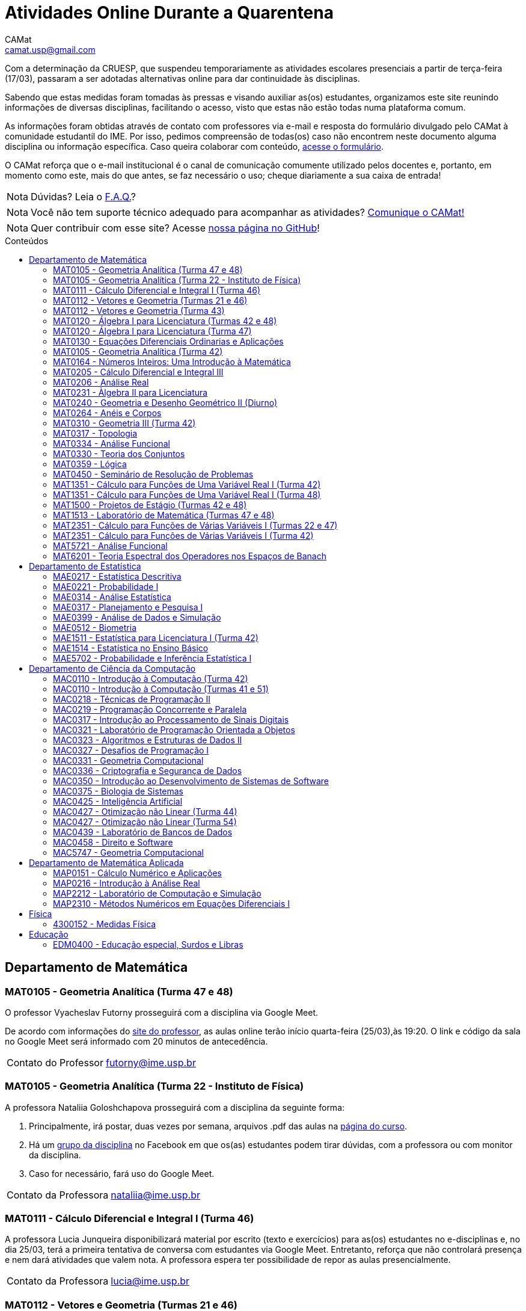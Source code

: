 = Atividades Online Durante a Quarentena
CAMat <camat.usp@gmail.com>
:favicon: ./favicon.svg
:toc: macro
:toc-title: Conteúdos
:note-caption: Nota
:icons: font
:stylesheet: styles.css
:hide-uri-scheme:

Com a determinação da CRUESP, que suspendeu temporariamente as atividades 
escolares presenciais a partir de terça-feira (17/03), passaram a ser adotadas 
alternativas online para dar continuidade às disciplinas.

Sabendo que estas medidas foram tomadas às pressas e visando auxiliar as(os) 
estudantes, organizamos este site reunindo informações de diversas disciplinas, 
facilitando o acesso, visto que estas não estão todas numa plataforma comum.

As informações foram obtidas através de contato com professores via e-mail e 
resposta do formulário divulgado pelo CAMat à comunidade estudantil do IME. 
Por isso, pedimos compreensão de todas(os) caso não encontrem neste documento 
alguma disciplina ou informação específica. Caso queira colaborar com conteúdo, 
https://qrgo.page.link/ENFtn[acesse o formulário].

O CAMat reforça que o e-mail institucional é o canal de comunicação comumente 
utilizado pelos docentes e, portanto, em momento como este, mais do que antes, 
se faz necessário o uso; cheque diariamente a sua caixa de entrada!

[NOTE]
Dúvidas? Leia o 
https://camat-usp.github.io/Atividades-Online-Durante-a-Quarentena/faq.html[F.A.Q.]?

[NOTE]
Você não tem suporte técnico adequado para acompanhar as atividades?
https://qrgo.page.link/DRMk5[Comunique o CAMat!]

[NOTE]
Quer contribuir com esse site? Acesse 
https://github.com/camat-usp/Atividades-Online-Durante-a-Quarentena[nossa página no GitHub]!

toc::[]

== Departamento de Matemática

=== MAT0105 - Geometria Analítica (Turma 47 e 48)

O professor Vyacheslav Futorny prosseguirá com a disciplina via Google Meet.

De acordo com informações do 
https://www.ime.usp.br/~futorny/teaching.html[site do professor], as aulas 
online terão início quarta-feira (25/03),às 19:20. O link e código da sala no 
Google Meet será informado com 20 minutos de antecedência.

[horizontal]
Contato do Professor:: futorny@ime.usp.br

=== MAT0105 - Geometria Analítica (Turma 22 - Instituto de Física)

A professora Nataliia Goloshchapova prosseguirá com a disciplina da seguinte 
forma:

. Principalmente, irá postar, duas vezes por semana, arquivos .pdf das aulas na 
https://www.ime.usp.br/~nataliia/ensino_2020_1/[página do curso].

. Há um https://www.facebook.com/groups/526537654648603/[grupo da disciplina] 
no Facebook em que os(as) estudantes podem tirar dúvidas, com a professora ou 
com monitor da disciplina.

. Caso for necessário, fará uso do Google Meet.

[horizontal]
Contato da Professora:: nataliia@ime.usp.br

=== MAT0111 - Cálculo Diferencial e Integral I (Turma 46)

A professora Lucia Junqueira disponibilizará material por escrito (texto e 
exercícios) para as(os) estudantes no e-disciplinas e, no dia 25/03, terá a 
primeira tentativa de conversa com estudantes via Google Meet. Entretanto, 
reforça que não controlará presença e nem dará atividades que valem nota. A 
professora espera ter possibilidade de repor as aulas presencialmente.

[horizontal]
Contato da Professora:: lucia@ime.usp.br

=== MAT0112 - Vetores e Geometria (Turmas 21 e 46)

O professor Ivan Struchiner tem a intenção de repor todas as aulas de 
forma presencial assim que possível "`a não ser que a administração central da 
Universidade impeça essa possibilidade`", além de realizar algumas atividades 
online. 

O professor afirma que está considerando as sequintes alternativas e que está
aberto a sugestões:

. Reuniões via Google Meet. As reuniões serão gravadas e disponibilizadas para 
  os alunos.

. Escrever textos, notas de aulas, resolução de exercícios, etc. Esses textos 
  serão postados na 
  https://www.ime.usp.br/~ivanstru/Site/MAT-112-2020_files/COVID-19/[homepage do professor].

. Criar um fórum de discussão.

. Responder emails, com ajuda do monitor, de dúvidas.

[horizontal]
Contato do Professor:: ivanstru@gmail.com

=== MAT0112 - Vetores e Geometria (Turma 43)

A professora Christina Brech pretende dar atividades onlines 
pelo e-disciplinas durante o período da quarentena.

[horizontal]
Contato da Professora:: brech@ime.usp.br 

=== MAT0120 - Álgebra I para Licenciatura (Turmas 42 e 48)

O professor Eduardo do Nascimento Marcos dará continuidade ao calendário
letivo, da seguinte forma:

. Será usada a plataforma ZOOM (zoom.us) às aulas virtuais. Elas acontecerão 
no período normal: 

.. Aulas do diurno (T42): terças, às 10h, e quintas, às 8h.

.. Aulas do noturno (T48): terças e quintas, das 19h às 21h.

. Para os informes, continuará sendo usado e-disciplinas, vide 
https://uspdigital.usp.br/jupiterweb/obterTurma?sgldis=MAT0120[página da disciplina],

[horizontal]
Contato do Professor:: enmarcos@ime.usp.br

=== MAT0120 - Álgebra I para Licenciatura (Turma 47)

O professor Kostiantyn Iusenko, respeitando uma enquete (anônima) realizada 
entre os(as) estudantes da disciplina, seguirá com a disciplina da
seguinte forma:

. A cada semana será postado, no e-disciplinas e no 
https://www.ime.usp.br/~iusenko/ensino_2020_1/[site do professor], dois 
arquivos PDF com as anotações das aulas. 

. Às terças e sextas (entre 19:20-21:00), o professor estará disponível num 
chat, disponível no e-disciplinas, para tirar dúvidas sobre o conteúdo e, caso 
precisar, para resolver alguns exercícios.

. O monitor da disciplina irá agendar monitorias online para resolução dos 
exercícios. 

O professor ressalta que, a partir de meados de abril, irá examinar o 
funcionamento do sistema adotado, eventualmente podendo se agregar outras 
formas de comunicação.

No site e no e-disciplinas, já tem disponível 2 arquivos PDF. O primeiro chat 
está agendado para dia 24/03, às 19:20.

[horizontal]
Contato do Professor:: iusenko@ime.usp.br

=== MAT0130 - Equações Diferenciais Ordinarias e Aplicações

O professor Antônio Luiz Pereira prossegue com as atividades que são possíveis, utilizando
as seguintes plataformas:

. e-disciplinas para comunicação e disponibilização de material.

. Zoom para as aulas em si (vídeo-conferência).

O professor reitera "`entendo que será necessário um período de tempo 
difícil de avaliar agora para retomar e completar a disciplina presencialmente, 
não pretendo transformar simplesmente em disciplina a distância`".

[horizontal]
Contato do Professor:: alpereir@ime.usp.br

=== MAT0105 - Geometria Analítica (Turma 42)

A professora Ana Paula Jahn dará continuidade à disciplina através do 
e-disciplinas.

[horizontal]
Contato da Professora:: anajahn@ime.usp.br

=== MAT0164 - Números Inteiros: Uma Introdução à Matemática

A professora Leila Vasconcellos pretende disponibilizar atividades online no 
e-disciplinas, mas não prosseguirá com a matéria como ensino à distância.

[horizontal]
Contato da Professora:: leila@ime.usp.br

=== MAT0205 - Cálculo Diferencial e Integral III

O professor Salvador Zanata prosseguirá com a disciplina via Google Hangout 
(apenas chamada de áudio). Segue o link do chat: 
https://meet.google.com/ngw-avbe-asi

[horizontal]
Contato do Professor:: sazanata@ime.usp.br

[[MAT0206]]
=== MAT0206 - Análise Real

O professor Humberto Carrión prosseguirá com a disciplina de forma online. As 
vídeo-aulas são disponibilizadas via Google Drive e posteriormente serão 
postadas no youtube. Os links estão disponíveis no 
https://analisisrealhc.blogspot.com[blog pessoal do professor] e devem ser 
acessados por meio do e-mail.

[horizontal]
Contato do Professor:: leinad@ime.usp.br

=== MAT0231 - Àlgebra II para Licenciatura

A professora Leila Vasconcellos pretende disponibilizar atividades online no 
e-disciplinas, mas não prosseguirá com a matéria conmo ensino à distância.

[horizontal]
Contato da Professora:: leila@ime.usp.br

=== MAT0240 - Geometria e Desenho Geométrico II (Diurno)

O professor Ricardo Bianconi prosseguirá com a disciplina disponibilizando a
apostila do curso do https://www.ime.usp.br/mat/0240/[site da disciplina] 
e mantendo contato via e-mail institucional.

De acordo com as orientações do site, a P1 será mantida no dia 02/04 e será 
aplicada virtualmente tendo as(os) estudantes de 10:00 às 20:00 (horário de 
Brasília) para enviar as respostas via e-mail.

[horizontal]
Contato do Professor:: bianconi@ime.usp.br

=== MAT0264 - Anéis e Corpos

O professor Ivan Shestakov ainda não se pronunciou publicamente sobre essa 
questão. Porém, a um e-mail de um aluno o indagando sobre esta questão, 
respondeu que não ministraria as aulas de forma online.

[horizontal]
Contato do Professor:: shestak@ime.usp.br

=== MAT0310 - Geometria III (Turma 42)

O professor Ricardo Bianconi continuará a disciplina virtualmente. A 
comunicação entre professor e turma ocorre via e-mail institucional e as 
disciplinas e exercícios estão sendo disponibilizadas no 
https://www.ime.usp.br/~mat/0310/[site da disciplina].

De acordo com as orientações do site, a P1 será mantida no dia 30/03 e será 
aplicada virtualmente tendo as(os) estudantes de 10:00 às 20:00 (horário de 
Brasília) para enviar as respostas via e-mail.

[horizontal]
Contato do Professor:: bianconi@ime.usp.br

=== MAT0317 - Topologia

O professor Pierluigi Benevieri atualizará as notas de aula em seu 
https://www.ime.usp.br/~pluigi/MAT0317.html[site], contudo reitera que os 
conteúdos adicionados a partir da suspensão das aulas 
serão retomados quando as aulas presenciais voltarem. A adoção de tal medida 
visa não prejudicar aqueles sem acesso à internet, segundo o professor.

[horizontal]
Contato do Professor:: pluigi@ime.usp.br

[[MAT0334]]
=== MAT0334 - Análise Funcional

A professora Mary Lilian Lourenço afirma não ter a intenção de ministrar 
aulas à distância, optando concluir a disciplina de forma presencial se 
possível.

Além disso, a professora disponibilizou tarefas aos alunos no e-disciplinas.

[horizontal]
Contato da Professora:: mllouren@ime.usp.br

=== MAT0330 - Teoria dos Conjuntos

O professor Artur Tomita optou por dar continuidade a disciplina. O material é 
disponibilizado via e-mail institucional e a comunicação e veiculação de demais 
informações está sendo mantida via 
https://www.facebook.com/groups/2533542590222237/[grupo da disciplina] no 
Facebook.

[horizontal]
Contato do Professor:: tomita@ime.usp.br

=== MAT0359 - Lógica

O professor Rogério Fajardo dará continuidade à disciplina, apenas na parte de 
Lógica Proposicional, por meio do Google Sala de Aula. O nome da sala é 
_Lógica - 2019_ e o código de acesso está disponível no 
https://www.ime.usp.br/~fajardo/MAT359/[site do professor].

Além disso, uma das três provas será substituida por uma lista de exercícios e, 
fora o Google Sala de Aula, a comunicação está sendo feita via e-mail 
institucional.

[horizontal]
Contato do Professor:: fajardo@ime.usp.br

=== MAT0450 - Seminário de Resolução de Problemas

O professor Antônio Pereira prossegue com as atividades que são possíveis.

A comunicação com as(os) estudantes sendo feito via e-disciplinas.

O professor reitera "`entendo que será necessário um período de tempo 
difícil de avaliar agora para retomar e completar a disciplina presencialmente, 
não pretendo transformar simplesmente em disciplina a distância`"

[horizontal]
Contato do Professor:: alpereir@ime.usp.br

=== MAT1351 - Cálculo para Funções de Uma Variável Real I (Turma 42)

A professora Lucília Borsari não pretende dar continuidade à disciplina 
na modalidade a distância e aguarda um calendário de reposição presencial.

A professora tem estabelecido contato com as(os) estudantes via e-mail 
institucional visando abrir um canal em que se possa tirar dúvidas sobre a 
matéria já ministrada.

[horizontal]
Contato da Professora:: lucilia@ime.usp.br

=== MAT1351 - Cálculo para Funções de Uma Variável Real I (Turma 48)

O professor Rogério Fajardo prosseguirá com a disciplina visando apenas 
completar a parte de Pré-Cálculo da ementa, portanto sem avançar significamente 
na matéria. Para tal, utilizará o Google Sala de Aula como ambiente 
prioritário. 

Durante este período de quarentena, o professor também pretende continuar o 
contato com os(as) estudantes para tirar dúvidas, enviar material didático, 
elaborar e corrigir listas. Mais informações, consulte o 
https://www.ime.usp.br/~fajardo/MAT1351/[site do professor].

[horizontal]
Contato do Professor:: fajardo@ime.usp.br

=== MAT1500 - Projetos de Estágio (Turmas 42 e 48)

A professora Daniela Mariz prossegue com as atividades de maneira online
da seguinte forma:

. e-disciplinas para o envio de questionário, exercícios e para comunicação 
  com a turma.

. https://www.ime.usp.br/~danim/index.php?target=mat1500[Site da professora] 
  para disponibilizar material (textos, exercícios) e o cronograma da 
  disciplina.

Em e-mail, a professora avisou que pretende enviar textos para leitura e 
resenha, dando prazos estendidos para entrega visando não sobrecarregá-los.

[horizontal]
Contato da Professora:: danim@ime.usp.br

=== MAT1513 - Laboratório de Matemática (Turmas 47 e 48)

A professora Daniela Mariz prosseguirá com a matéria via e-disciplina. Contudo, 
segundo a própria, com menos conteúdo e cobranças, disponibilizando material 
somente nos dias da aula.

[horizontal]
Contato da Professora:: danim@ime.usp.br

=== MAT2351 - Cálculo para Funções de Várias Variáveis I (Turmas 22 e 47)

O professor David Dias optou pela reposição presencial das aulas. No entanto, o 
professor disponibilizou mais duas listas de exercicícios no 
https://www.ime.usp.br/~dpdias/2020/MAT2351.html[site do curso] para alunos 
interessados em seguir o curso à distância, além de formular um roteiro de 
estudos.

O roteiro de estudos está baseado no livro _H.L. Guidorizzi, Um curso de 
Cálculo, vol. II, Editora LTC, 2001_ e nas aulas de graduação de Cálculo II da 
Professora Martha Salerno Monteiro que estão disponiveis no portal 
http://eaulas.usp.br/portal/home[eaulas]:

[quote,David Pires Dias]
____
I:: 
====
Curvas no plano e no espaço, áreas em coordendas polares, comprimento de
curva. Funções duas e três variáveis reais, curvas de nível e gráficos. Limite e
continuidade.

Aulas:: 3, 4, 5, 6, 17 e 18 (exercícios 7 e 8)
Capítulos:: 7, 8 e 9
====

II:: 
====
Derivadas parciais e direcionais; diferenciabilidade, regra da cadeia e
propriedades do gradiente.

Aulas:: 9, 10, 11, 12, 13 e 14 (exercícios 15 e 16).
Capítulos:: 10, 11, 12, 13 e 14.
====

III:: 
====
Polinômio de Taylor, máximos e mínimos e multiplicadores de Lagrange.

Aulas:: 19, 20, 21, 22, 23 (exercícios 24 e 25)
Capítulos:: 15 e 16.
====
____

O monitor se encontra a disposição para esclarecer dúvidas pelo e-mail 
ricardocanale@ime.usp.br e as novas datas de prova serão apresentadas assim que 
restauradas as atividades presenciais.

[horizontal]
Contato do Professor:: dpdias@ime.usp.br

=== MAT2351 - Cálculo para Funções de Várias Variáveis I (Turma 42)

Atividades suspensas até o retorno das aulas presenciais.

A professora Claudia Cueva Candido está mantendo o contato, para retirar 
dúvidas e compartilhar informações, com as(os) estudantes por meio do 
Google Meet e https://zoom.us[Zoom].

[horizontal]
Contato da Professora:: cueva@ime.usp.br

=== MAT5721 - Análise Funcional

Favor ler o informe sobre a disciplina <<MAT0334>> para mais informações --
é a mesma disciplina.

=== MAT6201 - Teoria Espectral dos Operadores nos Espaços de Banach

A professora Nataliia Goloshchapova dará continuidade à disciplina por meio 
virtual. Para mais informações, acesse a 
https://www.ime.usp.br/~nataliia/ensino_2020_1_TE/[página da disciplina] ou o 
https://www.facebook.com/groups/234148324393372/[grupo da disciplina] no 
Facebook.

[horizontal]
Contato da Professora:: nataliia@ime.usp.br

== Departamento de Estatística

=== MAE0217 - Estatística Descritiva

O professor Julio da Motta Singer optou por prosseguir com a disciplina 
utilizando o Google Meet. A comunicação com a turma está sendo feito através 
da https://www.ime.usp.br/~jmsinger/doku.php?id=mae0217[página da disciplina].

[horizontal]
Contato do Professor:: jmsinger@ime.usp.br

=== MAE0221 - Probabilidade I

O professor Fábio Machado adotou o e-disciplinas para prosseguir
com a disciplina virtualmente, vide 
https://edisciplinas.usp.br/course/view.php?id=75811[página da disciplina].

Há informações também no 
https://www.ime.usp.br/~fmachado/MAE221/[site do professor].

[horizontal]
Contato do Professor:: fmachado@ime.usp.br

=== MAE0314 - Análise Estatística

Atividades suspensas até o retorno das aulas.

=== MAE0317 - Planejamento e Pesquisa I

A professora Viviana Giampaoli seguirá com a disciplina de forma online da 
seguinte forma:

. Para as aulas usará o Google Meet

. O material da disciplina será disponibilizado no e-desciplinas.

[horizontal]
Contato da Professora:: vivig@ime.usp.br

=== MAE0399 - Análise de Dados e Simulação

A professora Márcia Branco dará prosseguimento a disciplina através de aulas 
online via Google Meet. O material utilizado é disponibilizado via 
e-disciplinas e a comunicação mantida via e-mail institucional.

[horizontal]
Contato da Professora:: mbranco@ime.usp.br

=== MAE0512 - Biometria

O professor Julio da Motta Singer proseguirá com as atividades da disciplina 
via Google Meet.

[horizontal]
Contato do Professor:: jmsinger@ime.usp.br

=== MAE1511 - Estatística para Licenciatura I (Turma 42)

Atividades suspensas até o retorno das aulas presenciais.

Aguardando resposta do professor Marcos Magalhães quanto ao canal a ser adotado 
para comunicação com as(os) estudantes durante o período de quarentena.

[horizontal]
Contato do Professor:: marcos@ime.usp.br

=== MAE1514 - Estatística no Ensino Básico

A professora Viviana Giampaoli seguirá com a disciplina de forma online da 
seguinte forma:

. Para as aulas usará o Google Meet

. O material da disciplina será disponibilizado no e-desciplinas.

[horizontal]
Contato da Professora:: vivig@ime.usp.br

=== MAE5702 - Probabilidade e Inferência Estatística I

O professor Alexandre Patriota prosseguirá com a disciplina por meio do 
Google Meet. As aulas serão gravadas e depois disponibilizadas via Google Drive 
a ser acessado mediante e-mail institucional. 

O link de acesso a sala no Google Meet e demais materiais pode ser encontrado 
na https://www.ime.usp.br/~patriota/MAE5702.html[página do curso].

[horizontal]
Contato do Professor:: patriota@ime.usp.br

== Departamento de Ciência da Computação

=== MAC0110 - Introdução à Computação (Turma 42)

O professor Denis Deratani Mauá dará continuidade a disciplina por meio de 
vídeo-aulas e exercícios, usando o e-disciplinas.

[horizontal]
Contato do Professor:: ddm@ime.usp.br

=== MAC0110 - Introdução à Computação (Turmas 41 e 51)

Os professores Hitoshi e Coelho darão continuidade à disciplina da seguinte 
forma:

. Aulas online via Google Meet, no horário normal de aula.

. As atividades no e-disciplinas seguem normalmente. 

. As provinhas semanais serão passadas para uma plataforma virtual.

[horizontal]
Contato do Professor Hitoshi:: hitoshi@ime.usp.br

[horizontal]
Contato do Professor Coelho:: coelho@ime.usp.br

=== MAC0218 - Técnicas de Programação II

A disciplina seguirá com aulas online, usando o Google Meet e com material 
adicional no e-disciplinas. O link para cada aula é disponibilizado dentro 
do próprio e-disciplinas.

As aulas online serão gravadas e disponibilizadas para toda a classe.

[horizontal]
Contato do Professor:: gubi@ime.usp.br

=== MAC0219 - Programação Concorrente e Paralela

Adotando o e-disciplinas e Google Meet como alternativa online, o professor
Alfredo Goldman dará continuidade às aulas.

[horizontal]
Contato do Professor:: gold@ime.usp.br

=== MAC0317 - Introdução ao Processamento de Sinais Digitais

O professor Marcelo Queiroz dará continuidade às atividades de forma online
via e-disciplina. Segundo o próprio, tal medida visa respeitar uma enquete 
(anônima) na qual 100% das(os) participantes manifestaram concordância com esse 
modelo, "`vale ressaltar que esse total corresponde a alunos que participaram 
de alguma atividade presencial nas 2 primeiras semanas`".

Consulte a 
https://edisciplinas.usp.br/course/view.php?id=74173[página da disciplina], as 
aulas online são integradas ao e-disciplinas, acessíveis por um link interno.

[horizontal]
Contato do Professor:: mqz@ime.usp.br

=== MAC0321 - Laboratório de Programação Orientada a Objetos

O professor Fábio Kon continuará ministrando o curso de forma online, da seguinte forma: 

. O material didático está disponível na link:https://edisciplinas.usp.br/course/view.php?id=74433[página do curso] 
no e-disciplinas; 

. As aulas estarão disponíveis online no e-disciplinas e em https://www.youtube.com/playlist?list=PLTeQ2u81sjqfsFNWrUCIoqJZBSJrai8M7

. Haverá exercícios para entrega via e-disciplinas e tiração de dúvidas pelo Fórum e, se desejável, Google Meet.

[horizontal]
Contato do Professor:: kon@ime.usp.br

=== MAC0323 - Algoritmos e Estruturas de Dados II

O professor Carlos Eduardo Ferreira prosseguirá com o calendário letivo da 
disciplina por meio do Google Meet.

[horizontal]
Contato do Professor:: cef@ime.usp.br

=== MAC0327 - Desafios de Programação I

A professora Cristina Fernandes dará continuidade à disciplina via Google Meet, 
acesse a sala virtual através do link: https://meet.google.com/zht-asmy-bcz

A professora afirma que "`durante a semana passada e esta semana, a carga de 
atividades foi diminuída`" e que está avaliando a situação de perto "`para 
ajustar tanto a carga de atividades como o critério de avaliação`". Além disso, 
no dia 24/03 adicionou, no e-disciplinas, uma enquete a fim de obter mais 
informação sobre a condição dos(as) estudantes em continuar acompanhando as 
aulas da maneira como as está disponibilizando. 

[horizontal]
Contato da Professora:: cris@ime.usp.br

[[MAC0331]]
=== MAC0331 - Geometria Computacional

A professora Cristina Fernandes, a partir do dia 27 de março, dará 
continuidade à disciplina via Google Meet, e a sala virtual pode ser acessada 
através do link: https://meet.google.com/vze-ybxa-wpx

A comunicação com as(os) estudantes está sendo feita via e-mail institucional, 
e-disciplinas e 
https://www.ime.usp.br/~cris/aulas/20_1_331/[site da professora].

[horizontal]
Contato da Professora:: cris@ime.usp.br

=== MAC0336 - Criptografia e Segurança de Dados

O professor Routo Terada prosseguirá o calendário letivo com aulas onlines 
através do Google Meet. O link é disponibilizado um pouco antes do horário de 
aula no https://paca.ime.usp.br/login/index.php[PACA].

Para dúvidas e demais informações, há um grupo da disciplina no Telegram: 
t.me/cripto2020ime

[horizontal]
Contato do Professor:: rt@ime.usp.br

=== MAC0350 - Introdução ao Desenvolvimento de Sistemas de Software

O professor João Eduardo Ferreira continuará dando aulas, de maneira online. A
disciplina aderiu ao break da semana do dia 23/03/2020, então o início das
aulas virtuais foi adiado para 31/03/2020.

O material já está e disponível no e-Disciplinas e os alunos podem fazer os
exercícios das aulas anteriores.
      
[horizontal]
Contato do Professor:: jef@ime.usp.br

=== MAC0375 - Biologia de Sistemas

O professor Ronaldo Fumio Hashimoto continuará dando aulas, de maneira online através do 
Google Meet. As aulas virtuais terão início em 31/03/2020.

O material estará disponível no e-disciplinas.

[horizontal]
Contato do Professor:: ronaldo@ime.usp.br

=== MAC0425 - Inteligência Artificial

O professor Marcelo Finger prosseguirá com atividades online, adotando o uso do 
Google Meet.

[horizontal]
Contato do Professor:: mfinger@ime.usp.br

=== MAC0427 - Otimização não Linear (Turma 44)

O professor Leônidas de Oliveira Brandão optou por continuar com a matéria 
virtualmente, consulte a 
https://edisciplinas.usp.br/course/view.php?id=74359[página no e-disciplina].

[horizontal]
Contato do Professor:: leo@ime.usp.br

=== MAC0427 - Otimização não Linear (Turma 54)

O professor afirma que "`continua a dar aulas online, sem grandes 
planejamentos`". Mais informações podem ser encontradas no 
https://paca.ime.usp.br/course/view.php?id=1500[PACA].

[horizontal]
Contato do Professor:: ghaeser@ime.usp.br

=== MAC0439 - Laboratório de Bancos de Dados

A professora Kelly Rosa Braghetto dará continuidade usando as seguintes 
plataformas:

. e-disciplinas

. https://meet.google.com/rpa-nvxe-uyb[Google Meet]

[horizontal]
Contato da Professora:: kellyrb@ime.usp.br

=== MAC0458 - Direito e Software

O professor José Coelho prosseguirá com a disciplina por meio do Google Meet.

[horizontal]
Contato do Professor:: coelho@ime.usp.br

=== MAC5747 - Geometria Computacional

Favor ler o informe sobre a disciplina <<MAC0331>> para mais informações --
é a mesma disciplina.

== Departamento de Matemática Aplicada

=== MAP0151 - Cálculo Numérico e Aplicações

O professor Alexandre Roma está dando continuidade à matéria via Zoom 
(zoom.us).

A comunicação com a turma ocorre por meio do e-disciplinas. O professor pede 
para àqueles que entraram posteriormente enviem um e-mail para roma@ime.usp.br 
para que ele possa adicioná-los manualmente na turma do e-disciplinas.

[horizontal]
Contato do Professor:: alexandre.roma@gmail.com

=== MAP0216 - Introdução à Análise Real

Favor ler o informe sobre a disciplina <<MAT0206>> para mais informações --
é a mesma disciplina.

=== MAP2212 - Laboratório de Computação e Simulação

A pedido do professor Julio Stern, segue a mensagem:  

A pedido do professor, aqui consta seu comunicado enviado aos alunos:

[quote, Julio Stern]
____
Caros Alunos: 

Não tenho em casa condições gravar tele-aulas. Todavia, o livro texto da 
disciplina cobre completamente o conteúdo da mesma, e minha página tem ainda 
farto material de leitura adicional.  Assim, eu faculto aos alunos que assim 
puderem e desejarem, fazer uma série de EP's para prosseguir com as tarefas da 
disciplina durante o período de quarentena. 

Os EP's estão sendo postados pela monitora no site e-disciplinas. Bem sei que 
nem todos terão condições de prosseguir desta forma, e teremos que contemplar 
outras alternativas quando a situação da USP voltar ao normal.

Eu postei ainda um EP "adicional" sugerindo um trabalho de modelagem sobre a 
atual epidemia COVID-19; este EP adicional não faz parte das atividades 
regulares da disciplina, mas será levado em conta para favorecer os intrépidos 
que nele se aventurarem.  

Espero que, nestes tempo difíceis, vocês e seu entes queridos estejam bem. 

Tudo de bom,
Julio Stern
____

[horizontal]
Contato do Professor:: jstern@ime.usp.br

=== MAP2310 - Métodos Numéricos em Equações Diferenciais I

Os professores Nelson Kuhl e Sergio Muniz unificaram as Turmas 44 e 54. A 
disciplina prosseguirá com calendário letivo através do 
https://edisciplinas.usp.br/course/view.php?id=75932[e-disciplinas].

Os professores pedem para àqueles que ainda não acessaram o e-disciplina então 
o façam e respondam a mensagem que foi enviada.

[horizontal]
Contato do Professor Nelson:: kuhl@ime.usp.br

[horizontal]
Contato do Professor Sergio:: smo@ime.usp.br

== Física

=== 4300152 - Medidas Física

Atividades suspensas até o retorno das aulas.

== Educação

=== EDM0400 - Educação especial, Surdos e Libras

Atividades suspensas até o retorno das aulas. A comunicação tem sido feita via 
e-disciplinas.

